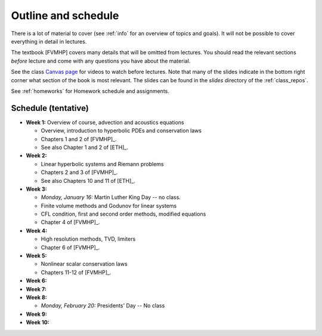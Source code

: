 
.. _outline:

=============================================================
Outline and schedule
=============================================================

There is a lot of material to cover (see :ref:`info` for an overview of
topics and goals).  It will not be possible to cover everything in 
detail in lectures.  

The textbook [FVMHP] covers many details that will be omitted from lectures.  You
should read the relevant sections *before* lecture and come with any
questions you have about the material.

See the class `Canvas page <https://canvas.uw.edu/courses/1611247>`_
for videos to watch before lectures.  Note that many of the slides indicate
in the bottom right corner what section of the book is most relevant. The
slides can be found in the `slides` directory of the :ref:`class_repos`.

See :ref:`homeworks` for Homework schedule and assignments.

Schedule (tentative)
---------------------

- **Week 1:** Overview of course, advection and acoustics equations

  - Overview, introduction to hyperbolic PDEs and conservation laws
  - Chapters 1 and 2 of [FVMHP]_.
  - See also Chapter 1 and 2 of [ETH]_.

- **Week 2:** 

  - Linear hyperbolic systems and Riemann problems
  - Chapters 2 and 3 of [FVMHP]_. 
  - See also Chapters 10 and 11 of [ETH]_.

- **Week 3:** 

  - *Monday, January 16:* Martin Luther King Day -- no class.
  - Finite volume methods and Godunov for linear systems
  - CFL condition, first and second order methods, modified equations
  - Chapter 4 of [FVMHP]_.

- **Week 4:**

  - High resolution methods, TVD, limiters
  - Chapter 6 of [FVMHP]_.

- **Week 5:**

  - Nonlinear scalar conservation laws
  - Chapters 11-12 of [FVMHP]_.

- **Week 6:**


- **Week 7:**


- **Week 8:**

  - *Monday, February 20:*  Presidents' Day -- No class

- **Week 9:**

- **Week 10:**

